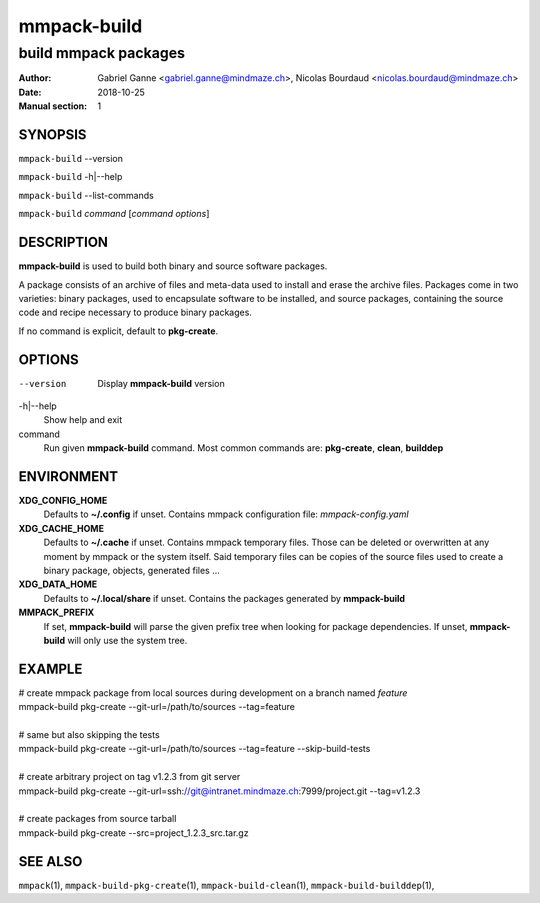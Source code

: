 ============
mmpack-build
============

---------------------
build mmpack packages
---------------------

:Author: Gabriel Ganne <gabriel.ganne@mindmaze.ch>,
         Nicolas Bourdaud <nicolas.bourdaud@mindmaze.ch>
:Date: 2018-10-25
:Manual section: 1

SYNOPSIS
========

``mmpack-build`` --version

``mmpack-build`` -h|--help

``mmpack-build`` --list-commands

``mmpack-build`` *command* [*command options*]

DESCRIPTION
===========
**mmpack-build** is used to build both binary and source software packages.

A package consists of an archive of files and meta-data used to install and erase
the archive files. Packages come in two varieties: binary packages, used to
encapsulate software to be installed, and source packages, containing the source
code and recipe necessary to produce binary packages.

If no command is explicit, default to **pkg-create**.

OPTIONS
=======

--version
  Display **mmpack-build** version

-h|--help
  Show help and exit

command
  Run given **mmpack-build** command. Most common commands are:
  **pkg-create**, **clean**, **builddep**

ENVIRONMENT
===========

**XDG_CONFIG_HOME**
  Defaults to **~/.config** if unset.
  Contains mmpack configuration file: *mmpack-config.yaml*

**XDG_CACHE_HOME**
  Defaults to **~/.cache** if unset.
  Contains mmpack temporary files. Those can be deleted or overwritten at
  any moment by mmpack or the system itself.
  Said temporary files can be copies of the source files used to create a
  binary package, objects, generated files ...

**XDG_DATA_HOME**
  Defaults to **~/.local/share** if unset.
  Contains the packages generated by **mmpack-build**


**MMPACK_PREFIX**
  If set, **mmpack-build** will parse the given prefix tree when looking for
  package dependencies. If unset, **mmpack-build** will only use the system
  tree.

EXAMPLE
=======

| # create mmpack package from local sources during development on a branch named *feature*
| mmpack-build pkg-create --git-url=/path/to/sources --tag=feature
|
| # same but also skipping the tests
| mmpack-build pkg-create --git-url=/path/to/sources --tag=feature --skip-build-tests
|
| # create arbitrary project on tag v1.2.3 from git server
| mmpack-build pkg-create --git-url=ssh://git@intranet.mindmaze.ch:7999/project.git --tag=v1.2.3
|
| # create packages from source tarball
| mmpack-build pkg-create --src=project_1.2.3_src.tar.gz

SEE ALSO
========
``mmpack``\(1),
``mmpack-build-pkg-create``\(1),
``mmpack-build-clean``\(1),
``mmpack-build-builddep``\(1),
